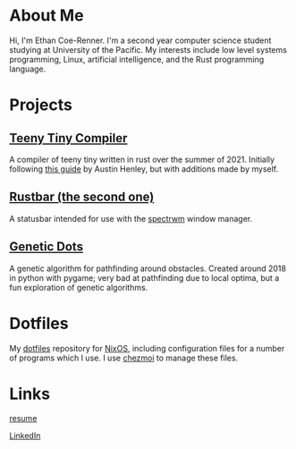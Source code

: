 * About Me

Hi, I'm Ethan Coe-Renner. I'm a second year computer science student studying at University of the Pacific. My interests include low level systems programming, Linux, artificial intelligence, and the Rust programming language.

* Projects

** [[https://github.com/ethan-coe-renner/teeny-tiny-compiler][Teeny Tiny Compiler]]

A compiler of teeny tiny written in rust over the summer of 2021. Initially following [[https://austinhenley.com/blog/teenytinycompiler1.html][this guide]] by Austin Henley, but with additions made by myself.

** [[https://github.com/ethan-coe-renner/rustbar-the-second-one][Rustbar (the second one)]]

A statusbar intended for use with the [[https://github.com/conformal/spectrwm][spectrwm]] window manager.

** [[https://github.com/ethan-coe-renner/geneticDots][Genetic Dots]]

A genetic algorithm for pathfinding around obstacles. Created around 2018 in python with pygame; very bad at pathfinding due to local optima, but a fun exploration of genetic algorithms.

* Dotfiles

My [[https://github.com/ethan-coe-renner/dotfiles][dotfiles]] repository for [[https://nixos.org][NixOS]], including configuration files for a number of programs which I use. I use [[https://chezmoi.io][chezmoi]] to manage these files.

* Links

[[https://ethan-coe-renner.github.io/resume.html][resume]]

[[https://www.linkedin.com/in/ethan-coe-renner-2629a5204][LinkedIn]]
